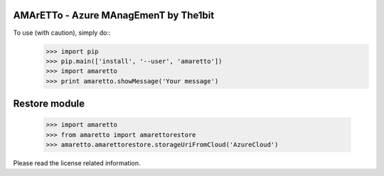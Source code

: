 
AMArETTo - Azure MAnagEmenT by The1bit
--------------------------------------

To use (with caution), simply do::
    >>> import pip
    >>> pip.main(['install', '--user', 'amaretto'])
    >>> import amaretto
    >>> print amaretto.showMessage('Your message')

Restore module
--------------
	>>> import amaretto
	>>> from amaretto import amarettorestore
	>>> amaretto.amarettorestore.storageUriFromCloud('AzureCloud')

Please read the license related information.

